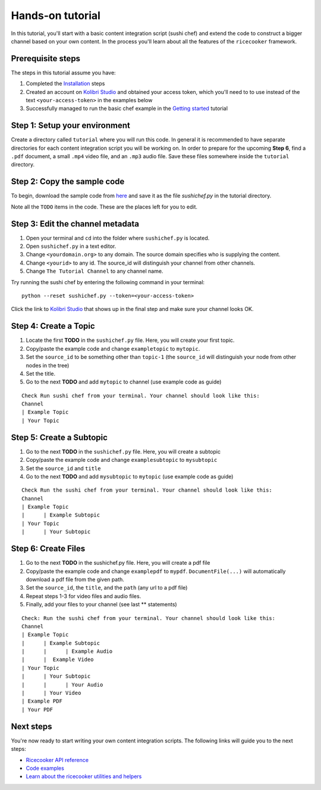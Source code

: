 Hands-on tutorial
=================

In this tutorial, you'll start with a basic content integration script (sushi chef)
and extend the code to construct a bigger channel based on your own content.
In the process you'll learn about all the features of the ``ricecooker`` framework.


Prerequisite steps
------------------
The steps in this tutorial assume you have:

1. Completed the `Installation <../installation.html>`__ steps
2. Created an account on `Kolibri Studio <https://studio.learningequality.org/>`__
   and obtained your access token, which you'll need to to use instead of the text
   ``<your-access-token>`` in the examples below
3. Successfully managed to run the basic chef example in the `Getting started <gettingstarted.html>`__ tutorial


Step 1: Setup your environment
------------------------------
Create a directory called ``tutorial`` where you will run this code.
In general it is recommended to have separate directories for each content
integration script you will be working on.
In order to prepare for the upcoming **Step 6**, find a ``.pdf`` document,
a small ``.mp4`` video file, and an ``.mp3`` audio file.
Save these files somewhere inside the ``tutorial`` directory.


Step 2: Copy the sample code
----------------------------
To begin, download the sample code from `here <https://github.com/learningequality/ricecooker/blob/master/examples/tutorial/sushichef.py>`__
and save it as the file `sushichef.py` in the tutorial directory.

Note all the ``TODO`` items in the code. These are the places left for you to edit.


Step 3: Edit the channel metadata
---------------------------------
1. Open your terminal and ``cd`` into the folder where ``sushichef.py`` is located.
2. Open ``sushichef.py`` in a text editor.
3. Change ``<yourdomain.org>`` to any domain. The source domain specifies who is supplying the content.
4. Change ``<yourid>`` to any id. The source_id will distinguish your channel from other channels.
5. Change ``The Tutorial Channel`` to any channel name.

Try running the sushi chef by entering the following command in your terminal::

    python --reset sushichef.py --token=<your-access-token>

Click the link to `Kolibri Studio <https://studio.learningequality.org/>`__ that
shows up in the final step and make sure your channel looks OK.



Step 4: Create a Topic
----------------------
1. Locate the first **TODO** in the ``sushichef.py`` file.
   Here, you will create your first topic.
2. Copy/paste the example code and change ``exampletopic`` to ``mytopic``.
3. Set the ``source_id`` to be something other than ``topic-1``
   (the ``source_id`` will distinguish your node from other nodes in the tree)
4. Set the title.
5. Go to the next **TODO** and add ``mytopic`` to channel (use example code as guide)

::

    Check Run sushi chef from your terminal. Your channel should look like this:
    Channel
    | Example Topic
    | Your Topic




Step 5: Create a Subtopic
-------------------------
1. Go to the next **TODO** in the ``sushichef.py`` file. Here, you will create a subtopic
2. Copy/paste the example code and change ``examplesubtopic`` to ``mysubtopic``
3. Set the ``source_id`` and ``title``
4. Go to the next **TODO** and add ``mysubtopic`` to ``mytopic`` (use example code as guide)

::

    Check Run the sushi chef from your terminal. Your channel should look like this:
    Channel
    | Example Topic
    |      | Example Subtopic
    | Your Topic
    |      | Your Subtopic


Step 6: Create Files
--------------------
1. Go to the next **TODO** in the sushichef.py file. Here, you will create a pdf file
2. Copy/paste the example code and change ``examplepdf`` to ``mypdf``.
   ``DocumentFile(...)`` will automatically download a pdf file from the given path.
3. Set the ``source_id``, the ``title``, and the ``path`` (any url to a pdf file)
4. Repeat steps 1-3 for video files and audio files.
5. Finally, add your files to your channel (see last \*\* statements)

::

    Check: Run the sushi chef from your terminal. Your channel should look like this:
    Channel
    | Example Topic
    |      | Example Subtopic
    |      |      | Example Audio
    |      |  Example Video
    | Your Topic
    |      | Your Subtopic
    |      |      | Your Audio
    |      | Your Video
    | Example PDF
    | Your PDF






Next steps
----------
You're now ready to start writing your own content integration scripts.
The following links will guide you to the next steps:

- `Ricecooker API reference <../index_api_reference.html>`_
- `Code examples <../examples/index.html>`_
- `Learn about the ricecooker utilities and helpers <../index_utils.html>`_
